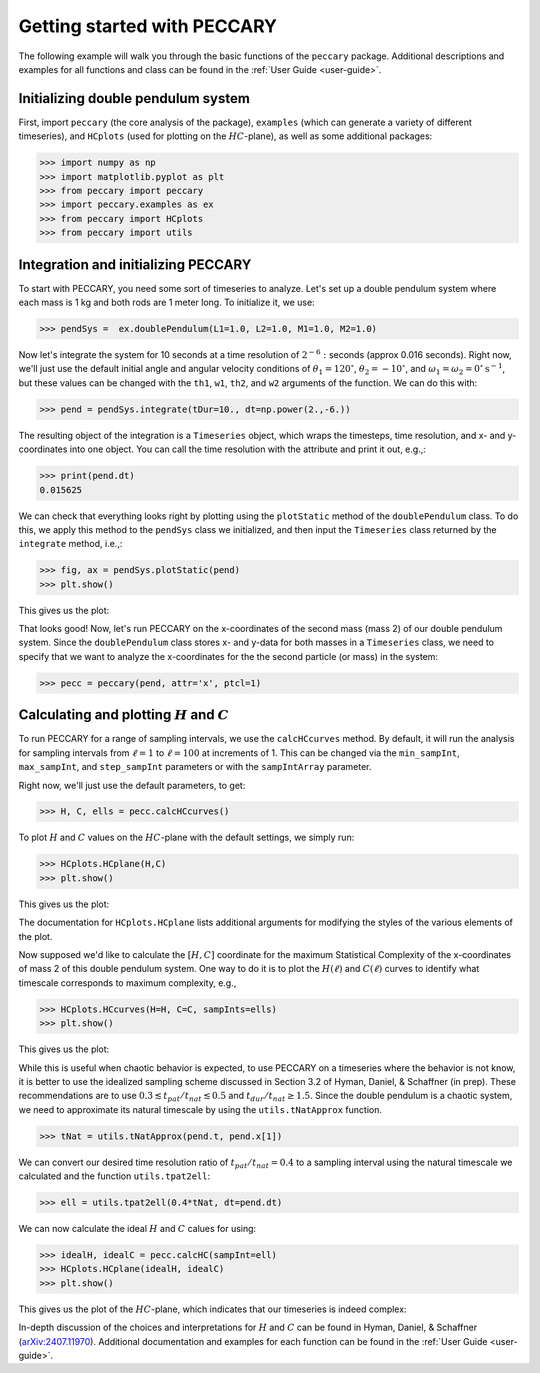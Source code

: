 .. _start:

Getting started with PECCARY
============================

The following example will walk you through the basic functions of the
``peccary`` package. Additional descriptions and examples for all
functions and class can be found in the :ref:`User Guide <user-guide>`.

Initializing double pendulum system
-----------------------------------

First, import ``peccary`` (the core analysis of the package), 
``examples`` (which can generate a variety of different
timeseries), and ``HCplots`` (used for plotting on the :math:`HC`-plane),
as well as some additional packages:

>>> import numpy as np
>>> import matplotlib.pyplot as plt
>>> from peccary import peccary
>>> import peccary.examples as ex
>>> from peccary import HCplots
>>> from peccary import utils

Integration and initializing PECCARY
------------------------------------

To start with PECCARY, you need some sort of timeseries to analyze. 
Let's set up a double pendulum system where each mass is 1 kg and 
both rods are 1 meter long. To initialize it, we use:

>>> pendSys =  ex.doublePendulum(L1=1.0, L2=1.0, M1=1.0, M2=1.0)

Now let's integrate the system for 10 seconds at a time resolution
of :math:`2^{-6}:` seconds (approx 0.016 seconds). Right now, we'll 
just use the default initial angle and angular velocity conditions
of :math:`\theta_1 = 120^{\circ}`, :math:`\theta_2 = -10^{\circ}`, 
and :math:`\omega_1 = \omega_2 = 0^{\circ} \textrm{s}^{-1}`, but 
these values  can be changed with the ``th1``, ``w1``, ``th2``, 
and ``w2`` arguments of the function. We can do this with:

>>> pend = pendSys.integrate(tDur=10., dt=np.power(2.,-6.))

The resulting object of the integration is a ``Timeseries`` object,
which wraps the timesteps, time resolution, and x- and y-coordinates
into one object. You can call the time resolution with the attribute
and print it out, e.g.,:

>>> print(pend.dt)  
0.015625

We can check that everything looks right by plotting using the 
``plotStatic`` method of the ``doublePendulum`` class. To do this, 
we apply this method to the ``pendSys`` class we initialized, and 
then input the ``Timeseries`` class returned by the ``integrate``
method, i.e.,:

>>> fig, ax = pendSys.plotStatic(pend)
>>> plt.show()

This gives us the plot:

.. raw:: html

   <img src="_static/pendEx.png" width="100%"
    style="margin-bottom: 32px;"/>

That looks good! Now, let's run PECCARY on the x-coordinates of the second mass (mass 2)
of our double pendulum system. Since the ``doublePendulum`` class stores x- and y-data
for both masses in a ``Timeseries`` class, we need to specify that we want to analyze
the x-coordinates for the the second particle (or mass) in the system:

>>> pecc = peccary(pend, attr='x', ptcl=1)

Calculating and plotting :math:`H` and :math:`C`
------------------------------------------------

To run PECCARY for a range of sampling intervals, we use the ``calcHCcurves`` method.
By default, it will run the analysis for sampling intervals from :math:`\ell = 1` to 
:math:`\ell = 100` at increments of 1. This can be changed via the ``min_sampInt``,
``max_sampInt``, and ``step_sampInt`` parameters or with the ``sampIntArray`` parameter.

Right now, we'll just use the default parameters, to get:

>>> H, C, ells = pecc.calcHCcurves()

To plot :math:`H` and :math:`C` values on the :math:`HC`-plane with the default settings,
we simply run:

>>> HCplots.HCplane(H,C)
>>> plt.show()

This gives us the plot:

.. raw:: html

   <img src="_static/pendEx-HC.png" width="100%"
    style="margin-bottom: 32px;"/>

The documentation for ``HCplots.HCplane`` lists additional arguments for modifying the styles
of the various elements of the plot.

Now supposed we'd like to calculate the :math:`[H, C]` coordinate for the maximum Statistical
Complexity of the x-coordinates of mass 2 of this double pendulum system. One way to do it is
to plot the :math:`H(\ell)` and :math:`C(\ell)` curves to identify what timescale corresponds
to maximum complexity, e.g.,

>>> HCplots.HCcurves(H=H, C=C, sampInts=ells)
>>> plt.show()

This gives us the plot:

.. raw:: html

   <img src="_static/pendEx-HCcurves.png" width="100%"
    style="margin-bottom: 32px;"/>

While this is useful when chaotic behavior is expected, to use PECCARY on a timeseries where the
behavior is not know, it is better to use the idealized sampling scheme discussed in Section 3.2
of Hyman, Daniel, & Schaffner (in prep). These recommendations are to use 
:math:`0.3 \lesssim t_{pat}/t_{nat} \lesssim 0.5` and :math:`t_{dur}/t_{nat} \geq 1.5`. Since the
double pendulum is a chaotic system, we need to approximate its natural timescale by using the
``utils.tNatApprox`` function.

>>> tNat = utils.tNatApprox(pend.t, pend.x[1])

We can convert our desired time resolution ratio of :math:`t_{pat}/t_{nat} = 0.4` to a sampling 
interval using the natural timescale we calculated and the function ``utils.tpat2ell``:

>>> ell = utils.tpat2ell(0.4*tNat, dt=pend.dt)

We can now calculate the ideal :math:`H` and :math:`C` calues for  using:

>>> idealH, idealC = pecc.calcHC(sampInt=ell)
>>> HCplots.HCplane(idealH, idealC)
>>> plt.show()

This gives us the plot of the :math:`HC`-plane, which indicates that our timeseries
is indeed complex:

.. raw:: html

   <img src="_static/pendEx-HCideal.png" width="100%"
    style="margin-bottom: 32px;"/>

In-depth discussion of the choices and interpretations for :math:`H` and :math:`C`
can be found in Hyman, Daniel, & Schaffner (`arXiv:2407.11970 <https://arxiv.org/abs/2407.11970>`__). 
Additional documentation and examples for each function can be found in the :ref:`User Guide <user-guide>`.